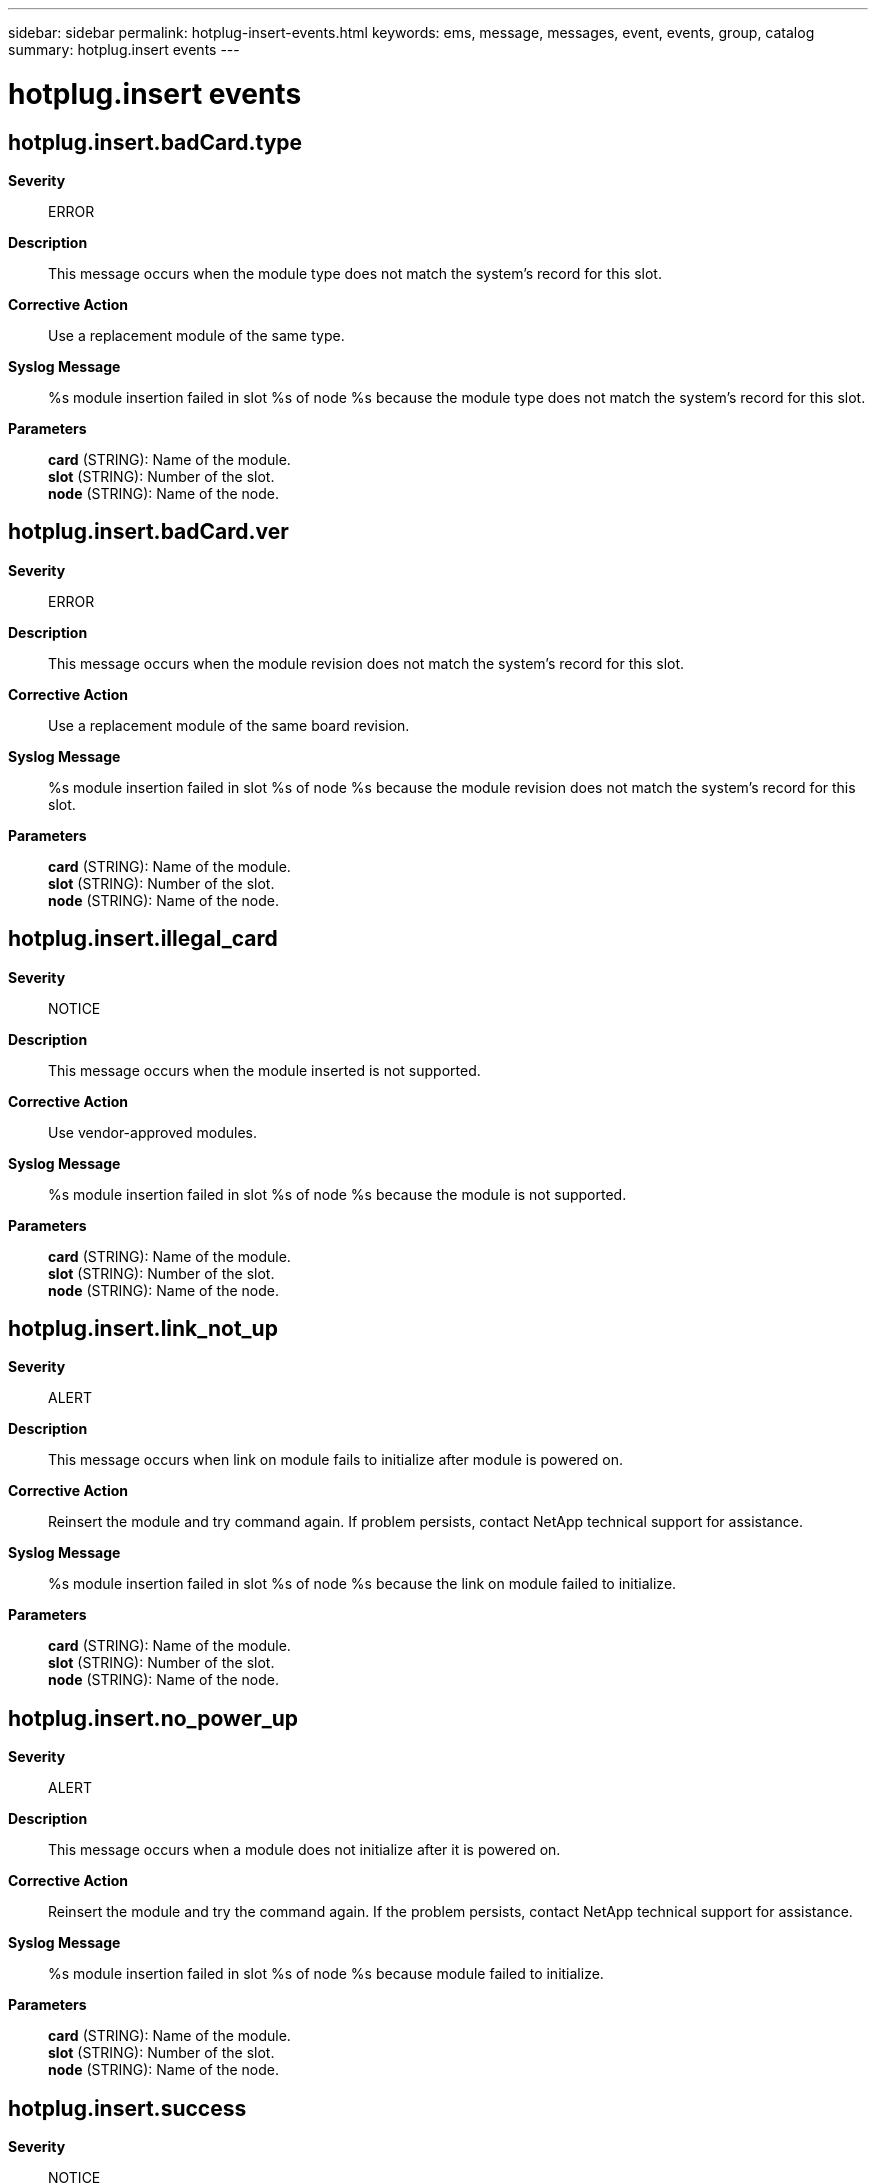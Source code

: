 ---
sidebar: sidebar
permalink: hotplug-insert-events.html
keywords: ems, message, messages, event, events, group, catalog
summary: hotplug.insert events
---

= hotplug.insert events
:toclevels: 1
:hardbreaks:
:nofooter:
:icons: font
:linkattrs:
:imagesdir: ./media/

== hotplug.insert.badCard.type
*Severity*::
ERROR
*Description*::
This message occurs when the module type does not match the system's record for this slot.
*Corrective Action*::
Use a replacement module of the same type.
*Syslog Message*::
%s module insertion failed in slot %s of node %s because the module type does not match the system's record for this slot.
*Parameters*::
*card* (STRING): Name of the module.
*slot* (STRING): Number of the slot.
*node* (STRING): Name of the node.

== hotplug.insert.badCard.ver
*Severity*::
ERROR
*Description*::
This message occurs when the module revision does not match the system's record for this slot.
*Corrective Action*::
Use a replacement module of the same board revision.
*Syslog Message*::
%s module insertion failed in slot %s of node %s because the module revision does not match the system's record for this slot.
*Parameters*::
*card* (STRING): Name of the module.
*slot* (STRING): Number of the slot.
*node* (STRING): Name of the node.

== hotplug.insert.illegal_card
*Severity*::
NOTICE
*Description*::
This message occurs when the module inserted is not supported.
*Corrective Action*::
Use vendor-approved modules.
*Syslog Message*::
%s module insertion failed in slot %s of node %s because the module is not supported.
*Parameters*::
*card* (STRING): Name of the module.
*slot* (STRING): Number of the slot.
*node* (STRING): Name of the node.

== hotplug.insert.link_not_up
*Severity*::
ALERT
*Description*::
This message occurs when link on module fails to initialize after module is powered on.
*Corrective Action*::
Reinsert the module and try command again. If problem persists, contact NetApp technical support for assistance.
*Syslog Message*::
%s module insertion failed in slot %s of node %s because the link on module failed to initialize.
*Parameters*::
*card* (STRING): Name of the module.
*slot* (STRING): Number of the slot.
*node* (STRING): Name of the node.

== hotplug.insert.no_power_up
*Severity*::
ALERT
*Description*::
This message occurs when a module does not initialize after it is powered on.
*Corrective Action*::
Reinsert the module and try the command again. If the problem persists, contact NetApp technical support for assistance.
*Syslog Message*::
%s module insertion failed in slot %s of node %s because module failed to initialize.
*Parameters*::
*card* (STRING): Name of the module.
*slot* (STRING): Number of the slot.
*node* (STRING): Name of the node.

== hotplug.insert.success
*Severity*::
NOTICE
*Description*::
This message occurs when module insertion is successful.
*Corrective Action*::
(None).
*Syslog Message*::
%s module insertion is successful in slot %s of node %s.
*Parameters*::
*card* (STRING): Name of the module.
*slot* (STRING): Number of the slot.
*node* (STRING): Name of the node.
